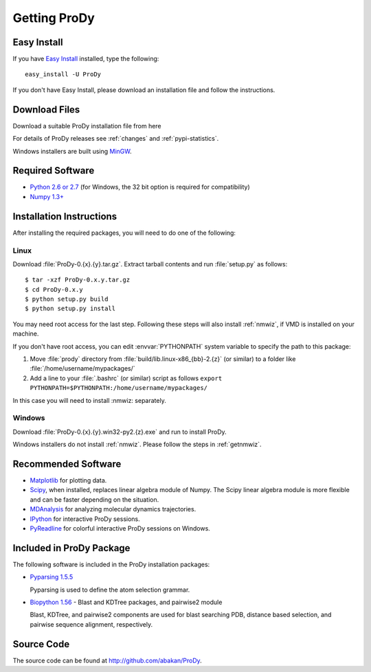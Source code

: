 .. _getprody:

*******************************************************************************
Getting ProDy
*******************************************************************************

Easy Install
===============================================================================

If you have `Easy Install <http://peak.telecommunity.com/DevCenter/EasyInstall>`_
installed, type the following::

  easy_install -U ProDy

If you don't have Easy Install, please download an installation file and 
follow the instructions.

Download Files
===============================================================================

Download a suitable ProDy installation file from here

.. csv-table::
   :file: _static/pypi_downloads.csv
   :header-rows: 1
   :delim: ;
   :widths: 40, 20, 20, 10, 10

For details of ProDy releases see :ref:`changes` and :ref:`pypi-statistics`.

Windows installers are built using `MinGW <http://www.mingw.org/>`_.


Required Software
===============================================================================

* `Python 2.6 or 2.7 <http://python.org/>`_ (for Windows, the 32 bit option 
  is required for compatibility)
* `Numpy 1.3+ <http://numpy.scipy.org/>`_

Installation Instructions
===============================================================================

After installing the required packages, you will need to do one of the 
following:

Linux
-------------------------------------------------------------------------------

Download :file:`ProDy-0.{x}.{y}.tar.gz`. Extract tarball contents and run 
:file:`setup.py` as follows::

    $ tar -xzf ProDy-0.x.y.tar.gz
    $ cd ProDy-0.x.y
    $ python setup.py build
    $ python setup.py install

You may need root access for the last step. Following these steps will
also install :ref:`nmwiz`, if VMD is installed on your machine. 
  

If you don't have root access, you can edit :envvar:`PYTHONPATH` system 
variable to specify the path to this package:
  
#. Move :file:`prody` directory from :file:`build/lib.linux-x86_{bb}-2.{z}` (or 
   similar) to a folder like :file:`/home/username/mypackages/`
#. Add a line to your :file:`.bashrc` (or similar) script as follows
   ``export PYTHONPATH=$PYTHONPATH:/home/username/mypackages/``

In this case you will need to install :nmwiz: separately.

Windows
-------------------------------------------------------------------------------

Download :file:`ProDy-0.{x}.{y}.win32-py2.{z}.exe` and run to install ProDy.

Windows installers do not install :ref:`nmwiz`. Please follow the steps in
:ref:`getnmwiz`.

Recommended Software
===============================================================================

* `Matplotlib <http://matplotlib.sourceforge.net/>`_ for plotting 
  data.
* `Scipy <http://www.scipy.org/SciPy>`_, when installed, replaces
  linear algebra module of Numpy. The Scipy linear algebra module is more 
  flexible and can be faster depending on the situation.
* `MDAnalysis <http://code.google.com/p/mdanalysis/>`_ for analyzing molecular 
  dynamics trajectories.
* `IPython <http://ipython.scipy.org/>`_ for interactive ProDy sessions.
* `PyReadline <http://ipython.scipy.org/moin/PyReadline/Intro>`_ for 
  colorful interactive ProDy sessions on Windows.


Included in ProDy Package
===============================================================================
The following software is included in the ProDy installation packages:

* `Pyparsing 1.5.5 <http://pyparsing.wikispaces.com/>`_ 

  Pyparsing is used to define the atom selection grammar.

* `Biopython 1.56 <http://biopython.org/>`_ - Blast and KDTree packages,
  and pairwise2 module
   
  Blast, KDTree, and pairwise2 components are used for blast searching PDB, 
  distance based selection, and pairwise sequence alignment, respectively. 


Source Code
===============================================================================

The source code can be found at http://github.com/abakan/ProDy.

